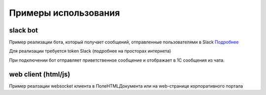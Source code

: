 .. _sphinx-chapter:
   
.. meta::
    :description: Примеры использования компонента WebSocket 1C
    :keywords: websocket, примеры, slack

.. meta::
    :http-equiv=Content-Type: text/html; charset=utf-8

=======================================
Примеры использования
=======================================

slack bot
~~~~~~~~~~~~~

Пример реализации бота, который получает сообщений, отправленные пользователями в Slack `Подробнее`_

.. _`Подробнее`: https://api.slack.com/rtm

Для реализации требуется token Slack (подробнее на просторах интернета)

При подключении бот отправляет приветственное сообщение и отображает в 1С сообщения из чата.

.. image:: _static/slack.gif

.. index:: slack
.. function:: SlackBot()
        
    Описание: Пример бота Slack с постоянным подключения и отслеживанием событий
    
.. code-block:: bsl
   :linenos:

    // Запустить процедуру отправить сообщение в канал
    Процедура SlackBot()

        ПутьККомпоненте = "c:/websocket.dll";
        ИДКанала = "C23535436TR";                
        ТокенСлак = "xora-3234234324....";
        
        Заголовки = Новый Соответствие;
        Заголовки.Вставить("Authorization", "Bearer " + ТокенСлак);
        
        Запрос = Новый HTTPЗапрос("api/rtm.connect", Заголовки);
        
        Соединение = Новый HTTPСоединение("slack.com",,,,,, Новый ЗащищенноеСоединениеOpenSSL);
        
        Ответ = Соединение.Получить(Запрос);
        
        Если НЕ Ответ.КодСостояния = 200 Тогда
            ВызватьИсключение "Не верный ответ"; 
        КонецЕсли;
        
        Данные =  ПолучитьЗначениеИзОтветаJSON(Ответ.ПолучитьТелоКакСтроку());
        
        урл = Данные.Получить("url");
        
        Если НЕ ЗначениеЗаполнено(урл) Тогда
            ВызватьИсключение "Нет адреса подключения";
        КонецЕсли;
        
        #Если Не Сервер Тогда
        //УстановитьВнешнююКомпоненту(ПутьККомпоненте);
        #КонецЕсли
        
        Если НЕ ПодключитьВнешнююКомпоненту(ПутьККомпоненте, "WebSocket", ТипВнешнейКомпоненты.Native) Тогда
            СисИнфо = Новый СистемнаяИнформация;
            ОписаниеОшибки = НСтр("ru='Ошибка подключения компоненты ('") + СисИнфо.ТипПлатформы + "):
            |" + ОписаниеОшибки();
            
            ВызватьИсключение ОписаниеОшибки;
        КонецЕсли;

        Клиент = Новый("AddIn.WebSocket.Client");	
        
        ТекстСообщения = ПолучитьСтрокуJSON(Новый Структура("type, channel, text", "message", ИДКанала, "Listen for 1C Enterprise"));
        
        Попытка
            Клиент.Подключиться(урл);				
        Исключение
            
            Описание = ОписаниеОшибки();
            ТекстОшибки =  Клиент.ОписаниеОшибки();
            
            ТекстОписания = Описание + ": " + ТекстОшибки;
            
            ВызватьИсключение ТекстОписания;
            
        КонецПопытки;
        
       	Данные = "";
	
        ГотовПринимать = Ложь;
        
        Пока Клиент.Принять(0, Данные) Цикл 
            
            Значение = ПолучитьЗначениеИзОтветаJSON(Данные);
            
            Текст = Значение.Получить("text");
            
            Если Значение.Получить("type") = "hello" Тогда
                Клиент.Отправить(ТекстСообщения);
                ГотовПринимать = Истина;
            КонецЕсли;
            
            Если Текст = Неопределено ИЛИ НЕ Значение.Получить("reply_to") = Неопределено ИЛИ НЕ ГотовПринимать Тогда
                Продолжить;
            КонецЕсли;
            
            Если НРег(Текст) = НРег("go away!") ИЛИ НРег(Текст) = НРег("11") Тогда
                
                ТекстСообщения = ПолучитьСтрокуJSON(Новый Структура("type, channel, text", "message", ИДКанала, "ok. bye-bye )))"));
                Клиент.Отправить(ТекстСообщения);
                
                Сообщить("Меня отключили");
                Прервать;
                
            КонецЕсли;
            
            Сообщить(Текст);
                
            ТекстСообщения = ПолучитьСтрокуJSON(Новый Структура("type, channel, text", "message", ИДКанала, "Получил: "+ Текст));
            Клиент.Отправить(ТекстСообщения);
            
        КонецЦикла;
        
        Клиент.Отключиться();
        
        //Клиент = Неопределено;

        
    КонецПроцедуры


    Функция ПолучитьЗначениеИзОтветаJSON(ТекстJSON) Экспорт 
        
        ЧтениеJSON	= Новый ЧтениеJSON;
        
        ЧтениеJSON.УстановитьСтроку(ТекстJSON);
        
        Значение	= ПрочитатьJSON(ЧтениеJSON, Истина);
        
        Возврат Значение;
        
    КонецФункции

    Функция ПолучитьСтрокуJSON(Значение) Экспорт 
        
        ЗаписьJSON = Новый ЗаписьJSON;
        ЗаписьJSON.УстановитьСтроку();
        ЗаписатьJSON(ЗаписьJSON, Значение);
        
        Возврат ЗаписьJSON.Закрыть();
        
    КонецФункции


web client (html/js)
~~~~~~~~~~~~~~~~~~~~~~~~~~

Пример реалзации websocket клиента в ПолеHTMLДокумента или на web-странице корпоративного портала

.. index:: html/js
.. function:: html_client()
        
    Описание: web-страницы для подключения к 1С
    
.. code-block:: html
   :linenos:

    <!DOCTYPE html>
    <meta charset="utf-8" />
    <title>WebSocket Test</title>
    <script language="javascript" type="text/javascript">

        var wsUri = "ws://127.0.0.1:9098";
        var output;

        function init() {
            output = document.getElementById("output");
            testWebSocket();
        }

        function testWebSocket() {
            websocket = new WebSocket(wsUri);
            websocket.onopen = function (evt) { onOpen(evt) };
            websocket.onclose = function (evt) { onClose(evt) };
            websocket.onmessage = function (evt) { onMessage(evt) };
            websocket.onerror = function (evt) { onError(evt) };
        }

        function onOpen(evt) {
            writeToScreen("CONNECTED");
            doSend("WebSocket rocks");
        }

        function onClose(evt) {
            writeToScreen("DISCONNECTED");
        }

        function onMessage(evt) {
            writeToScreen('<span style="color: blue;">RESPONSE: ' + evt.data + '</span>');
            websocket.close();
        }

        function onError(evt) {
            writeToScreen('<span style="color: red;">ERROR:</span> ' + evt.data);
        }

        function doSend(message) {
            writeToScreen("SENT: " + message);
            websocket.send(message);
        }

        function writeToScreen(message) {
            var pre = document.createElement("p");
            pre.style.wordWrap = "break-word";
            pre.innerHTML = message;
            output.appendChild(pre);
        }

        window.addEventListener("load", init, false);

    </script>

    <h2>WebSocket Test</h2>

    <div id="output"></div>